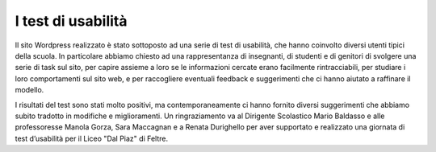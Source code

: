 I test di usabilità
===================

Il sito Wordpress realizzato è stato sottoposto ad una serie di test di usabilità, che hanno coinvolto diversi utenti tipici della scuola. In particolare abbiamo chiesto ad una rappresentanza di insegnanti, di studenti e di genitori di svolgere una serie di task sul sito, per capire assieme a loro se le informazioni cercate erano facilmente rintracciabili, per studiare i loro comportamenti sul sito web, e per raccogliere eventuali feedback e suggerimenti che ci hanno aiutato a raffinare il modello. 

I risultati del test sono stati molto positivi, ma contemporaneamente ci hanno fornito diversi suggerimenti che abbiamo subito tradotto in modifiche e miglioramenti. Un ringraziamento va al Dirigente Scolastico Mario Baldasso e alle professoresse Manola Gorza, Sara Maccagnan e a Renata Durighello per aver supportato e realizzato una giornata di test d’usabilità per il Liceo "Dal Piaz" di Feltre.
